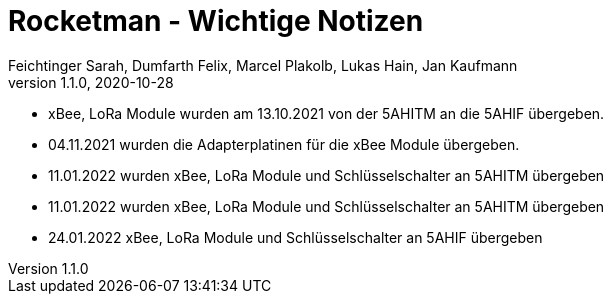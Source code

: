 = Rocketman - Wichtige Notizen
Feichtinger Sarah, Dumfarth Felix, Marcel Plakolb, Lukas Hain, Jan Kaufmann
1.1.0, 2020-10-28
:sourcedir: ../src/main/java
:icons: font
ifndef::imagesdir[:imagesdir: ./images]
:sectnums:    // Nummerierung der Überschriften / section numbering
:toc: left

* xBee, LoRa Module wurden am 13.10.2021 von der 5AHITM an die 5AHIF übergeben.

* 04.11.2021 wurden die Adapterplatinen für die xBee Module übergeben.

* 11.01.2022 wurden xBee, LoRa Module und Schlüsselschalter an 5AHITM übergeben

* 11.01.2022 wurden xBee, LoRa Module und Schlüsselschalter an 5AHITM übergeben

* 24.01.2022 xBee, LoRa Module und Schlüsselschalter an 5AHIF übergeben
